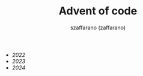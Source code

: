 #+TITLE: Advent of code
#+CREATED: 2023-12-24 11:41
#+AUTHOR: szaffarano (zaffarano)

  - [[2022]]
  - [[2023]]
  - [[2024]]
